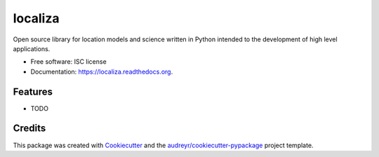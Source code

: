 ===============================
localiza
===============================

.. image:: https://img.shields.io/pypi/v/localiza.svg
        :target: https://pypi.python.org/pypi/localiza

.. image:: https://img.shields.io/travis/map0logo/localiza.svg
        :target: https://travis-ci.org/map0logo/localiza

.. image:: https://readthedocs.org/projects/localiza/badge/?version=latest
        :target: https://readthedocs.org/projects/localiza/?badge=latest
        :alt: Documentation Status


Open source library for location models and science written in Python intended
to the development of high level applications.

* Free software: ISC license
* Documentation: https://localiza.readthedocs.org.

Features
--------

* TODO

Credits
---------

This package was created with Cookiecutter_ and the `audreyr/cookiecutter-pypackage`_ project template.

.. _Cookiecutter: https://github.com/audreyr/cookiecutter
.. _`audreyr/cookiecutter-pypackage`: https://github.com/audreyr/cookiecutter-pypackage
